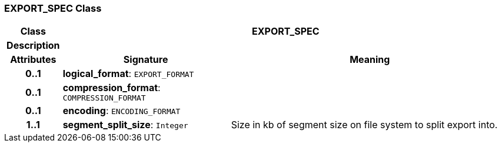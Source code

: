 === EXPORT_SPEC Class

[cols="^1,3,5"]
|===
h|*Class*
2+^h|*EXPORT_SPEC*

h|*Description*
2+a|

h|*Attributes*
^h|*Signature*
^h|*Meaning*

h|*0..1*
|*logical_format*: `EXPORT_FORMAT`
a|

h|*0..1*
|*compression_format*: `COMPRESSION_FORMAT`
a|

h|*0..1*
|*encoding*: `ENCODING_FORMAT`
a|

h|*1..1*
|*segment_split_size*: `Integer`
a|Size in kb of segment size on file system to split export into.
|===
